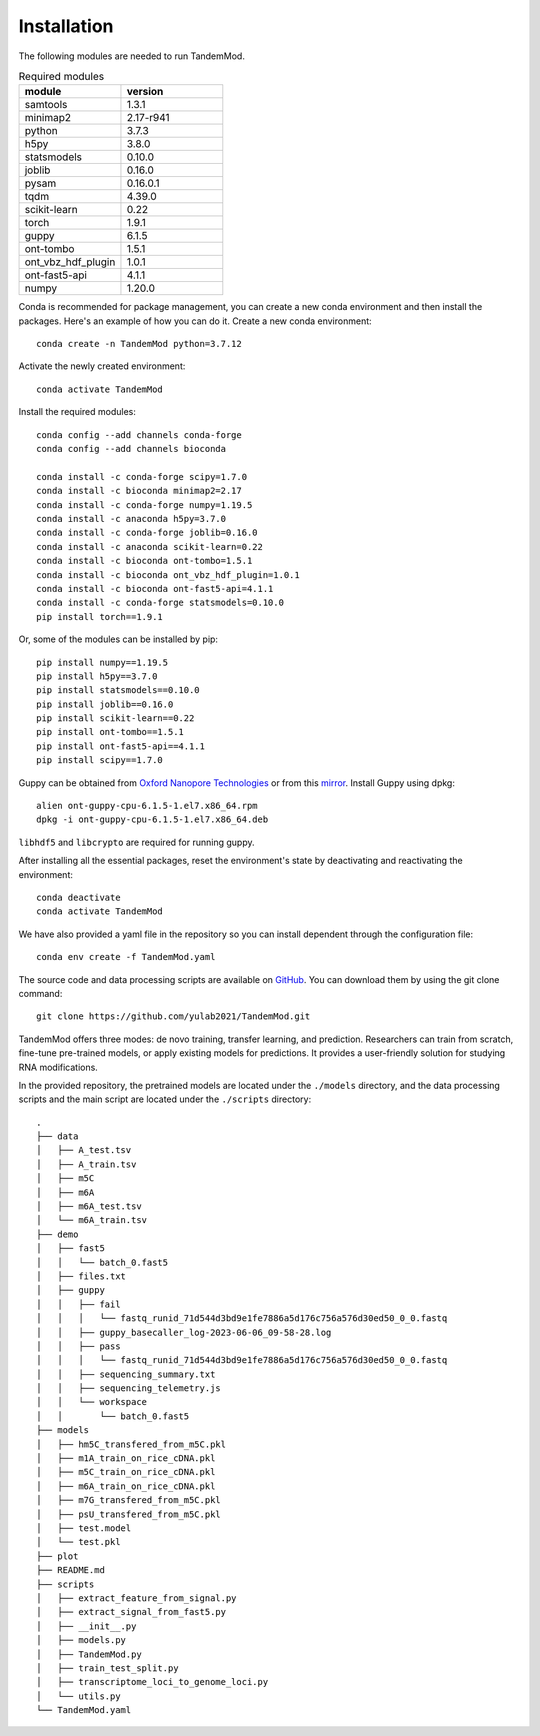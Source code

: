 .. _installation:

Installation
==================================
The following modules are needed to run TandemMod.


.. list-table:: Required modules
   :widths: 50 50
   :header-rows: 1

   * - module
     - version
   * - samtools
     - 1.3.1
   * - minimap2
     - 2.17-r941
   * - python 
     - 3.7.3
   * - h5py
     - 3.8.0
   * - statsmodels
     - 0.10.0
   * - joblib 
     - 0.16.0
   * - pysam
     - 0.16.0.1
   * - tqdm
     - 4.39.0
   * - scikit-learn
     - 0.22
   * - torch
     - 1.9.1
   * - guppy
     - 6.1.5
   * - ont-tombo
     - 1.5.1
   * - ont_vbz_hdf_plugin
     - 1.0.1
   * - ont-fast5-api
     - 4.1.1
   * - numpy
     - 1.20.0

Conda is recommended for package management, you can create a new conda environment and then install the packages. Here's an example of how you can do it. Create a new conda environment::
    
    conda create -n TandemMod python=3.7.12

Activate the newly created environment::

    conda activate TandemMod

Install the required modules::

    conda config --add channels conda-forge
    conda config --add channels bioconda

    conda install -c conda-forge scipy=1.7.0
    conda install -c bioconda minimap2=2.17
    conda install -c conda-forge numpy=1.19.5
    conda install -c anaconda h5py=3.7.0
    conda install -c conda-forge joblib=0.16.0
    conda install -c anaconda scikit-learn=0.22
    conda install -c bioconda ont-tombo=1.5.1
    conda install -c bioconda ont_vbz_hdf_plugin=1.0.1
    conda install -c bioconda ont-fast5-api=4.1.1
    conda install -c conda-forge statsmodels=0.10.0
    pip install torch==1.9.1

Or, some of the modules can be installed by pip::

    pip install numpy==1.19.5
    pip install h5py==3.7.0
    pip install statsmodels==0.10.0
    pip install joblib==0.16.0
    pip install scikit-learn==0.22
    pip install ont-tombo==1.5.1
    pip install ont-fast5-api==4.1.1
    pip install scipy==1.7.0

Guppy can be obtained from `Oxford Nanopore Technologies <https://nanoporetech.com/>`_ or from this `mirror <https://mirror.oxfordnanoportal.com/software/analysis/ont-guppy-cpu-6.1.5-1.el7.x86_64.rpm>`_. Install Guppy using dpkg::

    alien ont-guppy-cpu-6.1.5-1.el7.x86_64.rpm
    dpkg -i ont-guppy-cpu-6.1.5-1.el7.x86_64.deb

``libhdf5`` and ``libcrypto`` are required for running guppy.

After installing all the essential packages,  reset the environment's state by deactivating and reactivating the environment:
::
    conda deactivate
    conda activate TandemMod

We have also provided a yaml file in the repository so you can install dependent through the configuration file::

    conda env create -f TandemMod.yaml


The source code and data processing scripts are available on `GitHub <https://github.com/yulab2021/TandemMod>`_. You can download them by using the git clone command::

    git clone https://github.com/yulab2021/TandemMod.git

TandemMod offers three modes: de novo training, transfer learning, and prediction. Researchers can train from scratch, fine-tune pre-trained models, or apply existing models for predictions. It provides a user-friendly solution for studying RNA modifications.

In the provided repository, the pretrained models are located under the ``./models`` directory, and the data processing scripts and the main script are located under the ``./scripts`` directory:: 

    .
    ├── data
    │   ├── A_test.tsv
    │   ├── A_train.tsv
    │   ├── m5C
    │   ├── m6A
    │   ├── m6A_test.tsv
    │   └── m6A_train.tsv
    ├── demo
    │   ├── fast5
    │   │   └── batch_0.fast5
    │   ├── files.txt
    │   ├── guppy
    │   │   ├── fail
    │   │   │   └── fastq_runid_71d544d3bd9e1fe7886a5d176c756a576d30ed50_0_0.fastq
    │   │   ├── guppy_basecaller_log-2023-06-06_09-58-28.log
    │   │   ├── pass
    │   │   │   └── fastq_runid_71d544d3bd9e1fe7886a5d176c756a576d30ed50_0_0.fastq
    │   │   ├── sequencing_summary.txt
    │   │   ├── sequencing_telemetry.js
    │   │   └── workspace
    │   │       └── batch_0.fast5
    ├── models
    │   ├── hm5C_transfered_from_m5C.pkl
    │   ├── m1A_train_on_rice_cDNA.pkl
    │   ├── m5C_train_on_rice_cDNA.pkl
    │   ├── m6A_train_on_rice_cDNA.pkl
    │   ├── m7G_transfered_from_m5C.pkl
    │   ├── psU_transfered_from_m5C.pkl
    │   ├── test.model
    │   └── test.pkl
    ├── plot
    ├── README.md
    ├── scripts
    │   ├── extract_feature_from_signal.py
    │   ├── extract_signal_from_fast5.py
    │   ├── __init__.py
    │   ├── models.py
    │   ├── TandemMod.py
    │   ├── train_test_split.py
    │   ├── transcriptome_loci_to_genome_loci.py
    │   └── utils.py
    └── TandemMod.yaml

